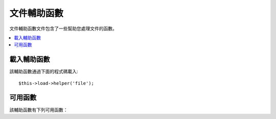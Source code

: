 ################
文件輔助函數
################

文件輔助函數文件包含了一些幫助您處理文件的函數。

.. contents::
  :local:

.. raw:: html

  <div class="custom-index container"></div>

載入輔助函數
===================

該輔助函數通過下面的程式碼載入::

	$this->load->helper('file');

可用函數
===================

該輔助函數有下列可用函數：

.. php:function:: read_file($file)

	:param	string	$file: File path
	:returns:	File contents or FALSE on failure
	:rtype:	string

	傳回指定文件的內容。

	例如::

		$string = read_file('./path/to/file.php');

	可以是相對路徑或絕對路徑，如果失敗傳回 FALSE 。

	.. note:: 路徑是相對於您網站的 index.php 文件的，而不是相對於控制器或檢視文件。
		這是因為 CodeIgniter 使用的前端控制器，所以所有的路徑都是相對於 index.php 所在路徑。

	.. note:: 該函數已廢棄，使用 PHP 的原生函數 ``file_get_contents()`` 代替。

	.. important:: 如果您的伺服器設定了 **open_basedir** 限制，該函數可能無法存取限制之外的文件。

.. php:function:: write_file($path, $data[, $mode = 'wb'])

	:param	string	$path: File path
	:param	string	$data: Data to write to file
	:param	string	$mode: ``fopen()`` mode
	:returns:	TRUE if the write was successful, FALSE in case of an error
	:rtype:	bool

	向指定文件中寫入資料，如果文件不存在，則建立該文件。

	例如::

		$data = 'Some file data';
		if ( ! write_file('./path/to/file.php', $data))
		{     
			echo 'Unable to write the file';
		}
		else
		{     
			echo 'File written!';
		}

	您還可以通過第三個參數設定寫模式::

		write_file('./path/to/file.php', $data, 'r+');

	預設的模式的 'wb' ，請閱讀 `PHP 用戶指南 <http://php.net/manual/en/function.fopen.php>`_ 
	瞭解寫模式的選項。

	.. note: 為了保證該函數成功寫入文件，必須要有寫入該文件的權限。如果文件不存在，
		那麼該文件所處目錄必須是可寫的。

	.. note:: 路徑是相對於您網站的 index.php 文件的，而不是相對於控制器或檢視文件。
		這是因為 CodeIgniter 使用的前端控制器，所以所有的路徑都是相對於 index.php 所在路徑。

	.. note:: 該函數在寫入文件時會申請一個排他性鎖。

.. php:function:: delete_files($path[, $del_dir = FALSE[, $htdocs = FALSE]])

	:param	string	$path: Directory path
	:param	bool	$del_dir: Whether to also delete directories
	:param	bool	$htdocs: Whether to skip deleting .htaccess and index page files
	:returns:	TRUE on success, FALSE in case of an error
	:rtype:	bool

	刪除指定路徑下的所有文件。

	例如::

		delete_files('./path/to/directory/');

	如果第二個參數設定為 TRUE ，那麼指定路徑下的文件夾也一併刪除。

	例如::

		delete_files('./path/to/directory/', TRUE);

	.. note:: 要被刪除的文件必須是目前系統用戶所有或者是目前用戶對之具有寫權限。

.. php:function:: get_filenames($source_dir[, $include_path = FALSE])

	:param	string	$source_dir: Directory path
	:param	bool	$include_path: Whether to include the path as part of the filenames
	:returns:	An array of file names
	:rtype:	array

	讀取指定目錄下所有文件名組成的陣列。如果需要完整路徑的文件名，
	可以將第二個參數設定為 TRUE 。

	例如::

		$controllers = get_filenames(APPPATH.'controllers/');

.. php:function:: get_dir_file_info($source_dir, $top_level_only)

	:param	string	$source_dir: Directory path
	:param	bool	$top_level_only: Whether to look only at the specified directory (excluding sub-directories)
	:returns:	An array containing info on the supplied directory's contents
	:rtype:	array

	讀取指定目錄下所有文件資訊組成的陣列，包括文件名、文件大小、日期 和 權限。
	預設不包含子目錄下的文件資訊，如有需要，可以設定第二個參數為 FALSE ，這可能會是一個耗時的操作。

	例如::

		$models_info = get_dir_file_info(APPPATH.'models/');

.. php:function:: get_file_info($file[, $returned_values = array('name', 'server_path', 'size', 'date')])

	:param	string	$file: File path
	:param	array	$returned_values: What type of info to return
	:returns:	An array containing info on the specified file or FALSE on failure
	:rtype:	array

	讀取指定文件的資訊，包括文件名、路徑、文件大小，修改日期等。第二個參數可以用於
	聲明只傳回回您想要的資訊。

	第二個參數 ``$returned_values`` 有效的值有：`name`、`size`、`date`、`readable`、`writeable`、
	`executable` 和 `fileperms` 。

.. php:function:: get_mime_by_extension($filename)

	:param	string	$filename: File name
	:returns:	MIME type string or FALSE on failure
	:rtype:	string

	依據 *config/mimes.php* 文件中的設定將文件擴展名轉換為 MIME 類型。
	如果無法判斷 MIME 類型或 MIME 設定文件讀取失敗，則傳回 FALSE 。

	::

		$file = 'somefile.png';
		echo $file.' is has a mime type of '.get_mime_by_extension($file);

	.. note:: 這個函數只是一種簡便的判斷 MIME 類型的成員函數，並不準確，所以
		請不要用於安全相關的地方。

.. php:function:: symbolic_permissions($perms)

	:param	int	$perms: Permissions
	:returns:	Symbolic permissions string
	:rtype:	string

	將文件權限的數字格式（例如 ``fileperms()`` 函數的傳回值）轉換為標準的符號格式。

	::

		echo symbolic_permissions(fileperms('./index.php'));  // -rw-r--r--

.. php:function:: octal_permissions($perms)

	:param	int	$perms: Permissions
	:returns:	Octal permissions string
	:rtype:	string

	將文件權限的數字格式（例如 ``fileperms()`` 函數的傳回值）轉換為三個字元的八進製表示格式。

	::

		echo octal_permissions(fileperms('./index.php')); // 644
